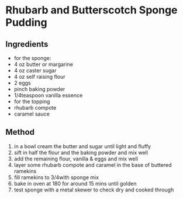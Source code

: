 * Rhubarb and Butterscotch Sponge Pudding

** Ingredients

- for the sponge:
- 4 oz butter or margarine
- 4 oz caster sugar
- 4 oz self raising flour
- 2 eggs
- pinch baking powder
- 1/4teaspoon vanilla essence
- for the topping
- rhubarb compote
- caramel sauce

** Method

1. in a bowl cream the butter and sugar until light and fluffy
2. sift in half the flour and the baking powder and mix well
3. add the remaining flour, vanilla & eggs and mix well
4. layer some rhubarb compote and caramel in the base of buttered
   ramekins
5. fill ramekins to 3/4with sponge mix
6. bake in oven at 180 for around 15 mins until golden
7. test sponge with a metal skewer to check dry and cooked through
